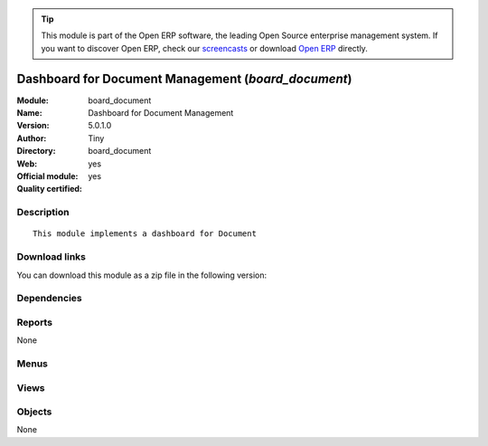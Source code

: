 
.. i18n: .. module:: board_document
.. i18n:     :synopsis: Dashboard for Document Management (Official, Quality Certified)
.. i18n:     :noindex:
.. i18n: .. 

.. module:: board_document
    :synopsis: Dashboard for Document Management (Official, Quality Certified)
    :noindex:
.. 

.. i18n: .. raw:: html
.. i18n: 
.. i18n:       <br />
.. i18n:     <link rel="stylesheet" href="../_static/hide_objects_in_sidebar.css" type="text/css" />

.. raw:: html

      <br />
    <link rel="stylesheet" href="../_static/hide_objects_in_sidebar.css" type="text/css" />

.. i18n: .. tip:: This module is part of the Open ERP software, the leading Open Source 
.. i18n:   enterprise management system. If you want to discover Open ERP, check our 
.. i18n:   `screencasts <http://openerp.tv>`_ or download 
.. i18n:   `Open ERP <http://openerp.com>`_ directly.

.. tip:: This module is part of the Open ERP software, the leading Open Source 
  enterprise management system. If you want to discover Open ERP, check our 
  `screencasts <http://openerp.tv>`_ or download 
  `Open ERP <http://openerp.com>`_ directly.

.. i18n: .. raw:: html
.. i18n: 
.. i18n:     <div class="js-kit-rating" title="" permalink="" standalone="yes" path="/board_document"></div>
.. i18n:     <script src="http://js-kit.com/ratings.js"></script>

.. raw:: html

    <div class="js-kit-rating" title="" permalink="" standalone="yes" path="/board_document"></div>
    <script src="http://js-kit.com/ratings.js"></script>

.. i18n: Dashboard for Document Management (*board_document*)
.. i18n: ====================================================
.. i18n: :Module: board_document
.. i18n: :Name: Dashboard for Document Management
.. i18n: :Version: 5.0.1.0
.. i18n: :Author: Tiny
.. i18n: :Directory: board_document
.. i18n: :Web: 
.. i18n: :Official module: yes
.. i18n: :Quality certified: yes

Dashboard for Document Management (*board_document*)
====================================================
:Module: board_document
:Name: Dashboard for Document Management
:Version: 5.0.1.0
:Author: Tiny
:Directory: board_document
:Web: 
:Official module: yes
:Quality certified: yes

.. i18n: Description
.. i18n: -----------

Description
-----------

.. i18n: ::
.. i18n: 
.. i18n:   This module implements a dashboard for Document

::

  This module implements a dashboard for Document

.. i18n: Download links
.. i18n: --------------

Download links
--------------

.. i18n: You can download this module as a zip file in the following version:

You can download this module as a zip file in the following version:

.. i18n:   * `5.0 <http://www.openerp.com/download/modules/5.0/board_document.zip>`_
.. i18n:   * `trunk <http://www.openerp.com/download/modules/trunk/board_document.zip>`_

  * `5.0 <http://www.openerp.com/download/modules/5.0/board_document.zip>`_
  * `trunk <http://www.openerp.com/download/modules/trunk/board_document.zip>`_

.. i18n: Dependencies
.. i18n: ------------

Dependencies
------------

.. i18n:  * :mod:`board`
.. i18n:  * :mod:`document`
.. i18n:  * :mod:`report_document`

 * :mod:`board`
 * :mod:`document`
 * :mod:`report_document`

.. i18n: Reports
.. i18n: -------

Reports
-------

.. i18n: None

None

.. i18n: Menus
.. i18n: -------

Menus
-------

.. i18n:  * Dashboards/Document
.. i18n:  * Dashboards/Document/Document Dashboard
.. i18n:  * Dashboards/Document/Statistics by User

 * Dashboards/Document
 * Dashboards/Document/Document Dashboard
 * Dashboards/Document/Statistics by User

.. i18n: Views
.. i18n: -----

Views
-----

.. i18n:  * board.document.manager.form (form)
.. i18n:  * board.document.manager.form1 (form)

 * board.document.manager.form (form)
 * board.document.manager.form1 (form)

.. i18n: Objects
.. i18n: -------

Objects
-------

.. i18n: None

None
